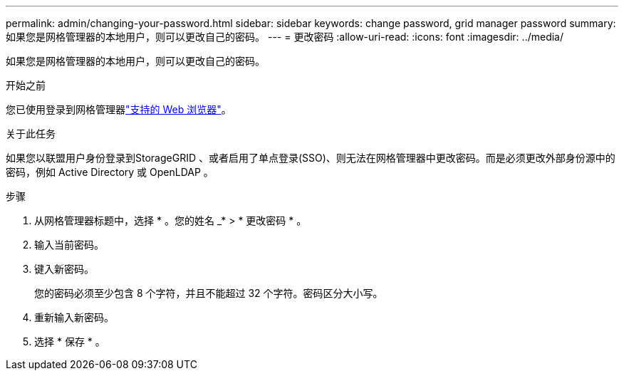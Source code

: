---
permalink: admin/changing-your-password.html 
sidebar: sidebar 
keywords: change password, grid manager password 
summary: 如果您是网格管理器的本地用户，则可以更改自己的密码。 
---
= 更改密码
:allow-uri-read: 
:icons: font
:imagesdir: ../media/


[role="lead"]
如果您是网格管理器的本地用户，则可以更改自己的密码。

.开始之前
您已使用登录到网格管理器link:../admin/web-browser-requirements.html["支持的 Web 浏览器"]。

.关于此任务
如果您以联盟用户身份登录到StorageGRID 、或者启用了单点登录(SSO)、则无法在网格管理器中更改密码。而是必须更改外部身份源中的密码，例如 Active Directory 或 OpenLDAP 。

.步骤
. 从网格管理器标题中，选择 * 。您的姓名 _* > * 更改密码 * 。
. 输入当前密码。
. 键入新密码。
+
您的密码必须至少包含 8 个字符，并且不能超过 32 个字符。密码区分大小写。

. 重新输入新密码。
. 选择 * 保存 * 。

